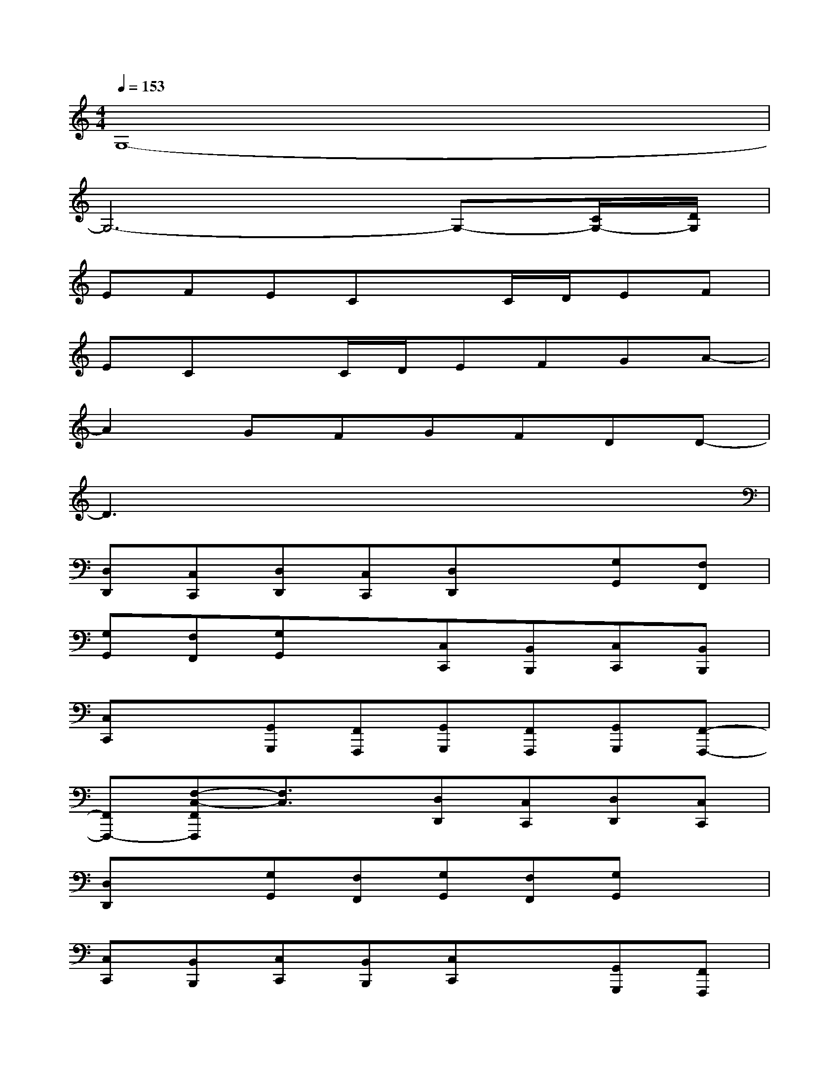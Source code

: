 X:1
T:
M:4/4
L:1/8
Q:1/4=153
K:C%0sharps
V:1
G,8-|
G,6-G,-[C/2G,/2-][D/2G,/2]|
EFECxC/2D/2EF|
ECxC/2D/2EFGA-|
A2GFGFDD-|
D3x4x|
[D,D,,][C,C,,][D,D,,][C,C,,][D,D,,]x[G,G,,][F,F,,]|
[G,G,,][F,F,,][G,G,,]x[C,C,,][B,,B,,,][C,C,,][B,,B,,,]|
[C,C,,]x[G,,G,,,][F,,F,,,][G,,G,,,][F,,F,,,][G,,G,,,][F,,-F,,,-]|
[F,,F,,,-][F,-C,-F,,F,,,][F,3/2C,3/2]x/2[D,D,,][C,C,,][D,D,,][C,C,,]|
[D,D,,]x[G,G,,][F,F,,][G,G,,][F,F,,][G,G,,]x|
[C,C,,][B,,B,,,][C,C,,][B,,B,,,][C,C,,]x[G,,G,,,][F,,F,,,]|
[G,,G,,,][F,,F,,,][G,,G,,,][F,,2F,,,2-][F,-C,-F,,F,,,][F,3/2C,3/2]x/2|
[D,D,,][C,C,,][D,D,,][C,C,,][D,D,,]x[G,G,,][F,F,,]|
[G,G,,][F,F,,][G,G,,]x[C,C,,][B,,B,,,][C,C,,][B,,B,,,]|
[C,C,,]x[G,,G,,,][F,,F,,,][G,,G,,,][F,,F,,,][G,,G,,,][F,,-F,,,-]